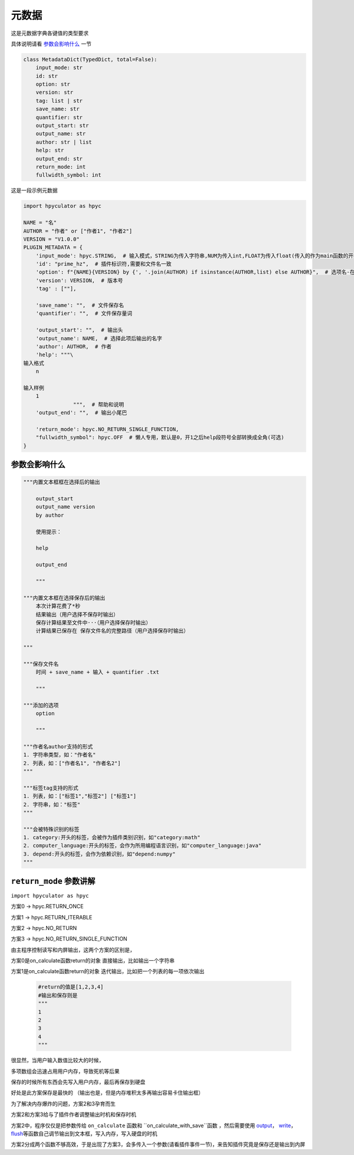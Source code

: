 元数据
=================

这是元数据字典各键值的类型要求

具体说明请看 `参数会影响什么`_ 一节

.. code-block:: python

    class MetadataDict(TypedDict, total=False):
        input_mode: str
        id: str
        option: str
        version: str
        tag: list | str
        save_name: str
        quantifier: str
        output_start: str
        output_name: str
        author: str | list
        help: str
        output_end: str
        return_mode: int
        fullwidth_symbol: int

这是一段示例元数据

.. code-block:: python

    import hpyculator as hpyc

    NAME = "名"
    AUTHOR = "作者" or ["作者1", "作者2"]
    VERSION = "V1.0.0"
    PLUGIN_METADATA = {
        'input_mode': hpyc.STRING,  # 输入模式，STRING为传入字符串,NUM为传入int,FLOAT为传入float(传入的作为main函数的开始计算值)
        'id': "prime_hz",  # 插件标识符,需要和文件名一致
        'option': f"{NAME}{VERSION} by {', '.join(AUTHOR) if isinstance(AUTHOR,list) else AUTHOR}",  # 选项名-在选择算法列表中（必须）
        'version': VERSION,  # 版本号
        'tag' : [""],

        'save_name': "",  # 文件保存名
        'quantifier': "",  # 文件保存量词

        'output_start': "",  # 输出头
        'output_name': NAME,  # 选择此项后输出的名字
        'author': AUTHOR,  # 作者
        'help': """\
    输入格式
        n

    输入样例
        1
                    """,  # 帮助和说明
        'output_end': "",  # 输出小尾巴

        'return_mode': hpyc.NO_RETURN_SINGLE_FUNCTION,
        "fullwidth_symbol": hpyc.OFF  # 懒人专用，默认是0，开1之后help段符号全部转换成全角(可选)
    }

参数会影响什么
----------------------------------------------------------------------------

.. code-block:: python

    """内置文本框框在选择后的输出

        output_start
        output_name version
        by author

        使用提示：

        help

        output_end

        """

    """内置文本框在选择保存后的输出
        本次计算花费了*秒
        结果输出（用户选择不保存时输出）
        保存计算结果至文件中···（用户选择保存时输出）
        计算结果已保存在 保存文件名的完整路径（用户选择保存时输出）

    """

    """保存文件名
        时间 + save_name + 输入 + quantifier .txt

        """

    """添加的选项
        option

        """

    """作者名author支持的形式
    1. 字符串类型，如："作者名"
    2. 列表，如：["作者名1", "作者名2"]
    """

    """标签tag支持的形式
    1. 列表，如：["标签1","标签2"] ["标签1"]
    2. 字符串，如："标签"
    """

    """会被特殊识别的标签
    1. category:开头的标签，会被作为插件类别识别，如"category:math"
    2. computer_language:开头的标签，会作为所用编程语言识别，如"computer_language:java"
    3. depend:开头的标签，会作为依赖识别，如"depend:numpy"
    """



``return_mode`` 参数讲解
----------------------------------------------------------------------------
``import hpyculator as hpyc``

方案0  -> hpyc.RETURN_ONCE

方案1  -> hpyc.RETURN_ITERABLE

方案2  -> hpyc.NO_RETURN

方案3  -> hpyc.NO_RETURN_SINGLE_FUNCTION

由主程序控制读写和内屏输出，这两个方案的区别是，

方案0是on_calculate函数return的对象 直接输出，比如输出一个字符串

方案1是on_calculate函数return的对象 迭代输出，比如把一个列表的每一项依次输出

    .. code-block:: python

        #return的值是[1,2,3,4]
        #输出和保存则是
        """
        1
        2
        3
        4
        """

很显然，当用户输入数值比较大的时候，

多项数组会迅速占用用户内存，导致死机等后果

保存的时候所有东西会先写入用户内存，最后再保存到硬盘

好处是此方案保存是最快的
（输出也是，但是内存堆积太多再输出容易卡住输出框）

为了解决内存爆炸的问题，方案2和3孕育而生

方案2和方案3给与了插件作者调整输出时机和保存时机

方案2中，程序仅仅是把参数传给 ``on_calculate`` 函数和 ``on_calculate_with_save``函数 ，然后需要使用 `output <API.html#output>`_\， `write <API.html#write>`_\， `flush <API.html#flush>`_\等函数自己调节输出到文本框，写入内存，写入硬盘的时机

方案2分成两个函数不够高效，于是出现了方案3，会多传入一个参数(请看插件事件一节)，来告知插件究竟是保存还是输出到内屏

